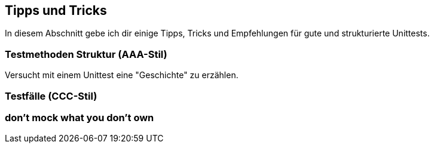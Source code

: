 == Tipps und Tricks
ifndef::imagesdir[:imagesdir: {docdir}/images]
ifndef::javaSourceDir[:javaSourceDir: {docdir}/../../../../../src/main/java]
ifndef::javaTestDir[:javaTestDir: {docdir}/../../../../..//src/test/java]

In diesem Abschnitt gebe ich dir einige Tipps, Tricks und Empfehlungen für gute und strukturierte Unittests.

=== Testmethoden Struktur (AAA-Stil)

Versucht mit einem Unittest eine "Geschichte" zu erzählen.

=== Testfälle (CCC-Stil)

=== don't mock what you don't own
